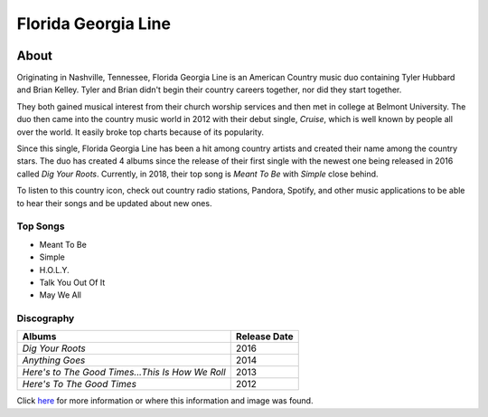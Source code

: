 Florida Georgia Line
====================

.. image:: florida.jpg
    :width: 50%

About
-----

Originating in Nashville, Tennessee, Florida Georgia Line is 
an American Country music duo containing Tyler Hubbard and Brian Kelley. 
Tyler and Brian didn't begin their country careers together, nor did
they start together. 

They both gained musical interest from their 
church worship services and then met in college at Belmont University.
The duo then came into the country music world in 2012 with
their debut single, *Cruise*, which is well known by people all over the
world. It easily broke top charts because of its popularity. 

Since this single, Florida Georgia Line has been a hit among country artists 
and created their name among the country stars. The duo has created 4 albums
since the release of their first single with the newest one being released
in 2016 called *Dig Your Roots*. Currently, in 2018, their top song
is *Meant To Be* with *Simple* close behind. 

To listen to this country icon, check out country radio stations,
Pandora, Spotify, and other music applications to be able to hear their
songs and be updated about new ones.


Top Songs
~~~~~~~~~
* Meant To Be
* Simple
* H.O.L.Y.
* Talk You Out Of It           
* May We All

Discography
~~~~~~~~~~~
================================================ ==================
**Albums**                                       **Release Date**
================================================ ==================
*Dig Your Roots*                                   2016
*Anything Goes*                                    2014
*Here's to The Good Times...This Is How We Roll*   2013
*Here's To The Good Times*                         2012
================================================ ==================

Click `here <https://en.wikipedia.org/wiki/Florida_Georgia_Line>`_ for 
more information or where this information and image was found.
